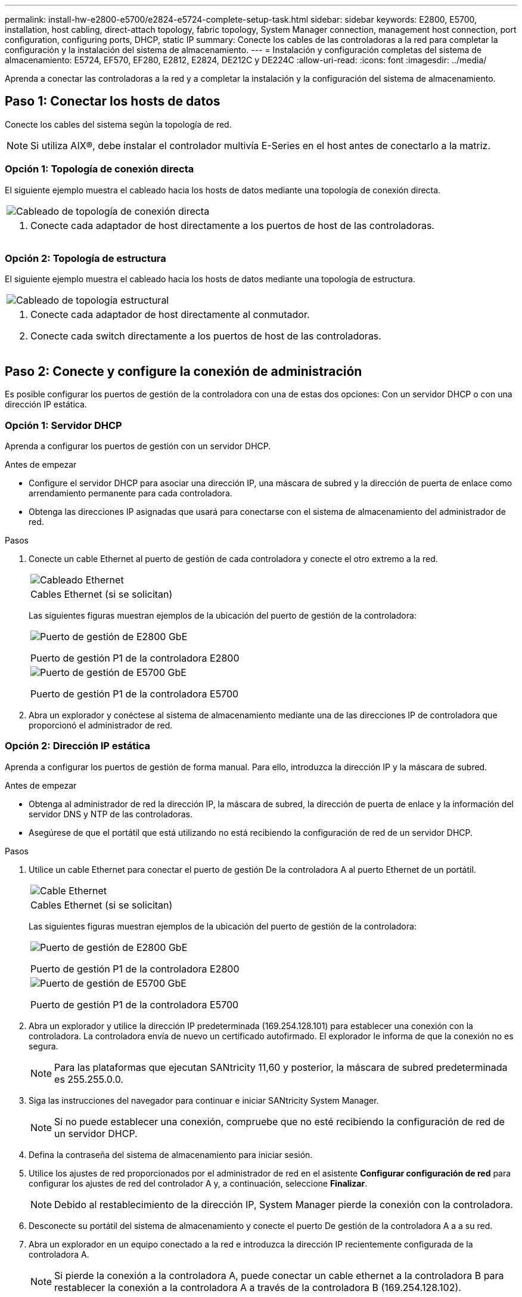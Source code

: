 ---
permalink: install-hw-e2800-e5700/e2824-e5724-complete-setup-task.html 
sidebar: sidebar 
keywords: E2800, E5700, installation, host cabling, direct-attach topology, fabric topology, System Manager connection, management host connection, port configuration, configuring ports, DHCP, static IP 
summary: Conecte los cables de las controladoras a la red para completar la configuración y la instalación del sistema de almacenamiento. 
---
= Instalación y configuración completas del sistema de almacenamiento: E5724, EF570, EF280, E2812, E2824, DE212C y DE224C
:allow-uri-read: 
:icons: font
:imagesdir: ../media/


[role="lead"]
Aprenda a conectar las controladoras a la red y a completar la instalación y la configuración del sistema de almacenamiento.



== Paso 1: Conectar los hosts de datos

Conecte los cables del sistema según la topología de red.


NOTE: Si utiliza AIX®, debe instalar el controlador multivía E-Series en el host antes de conectarlo a la matriz.



=== Opción 1: Topología de conexión directa

El siguiente ejemplo muestra el cableado hacia los hosts de datos mediante una topología de conexión directa.

|===


 a| 
image:../media/2U_DirectTopology.png["Cableado de topología de conexión directa"]
 a| 
. Conecte cada adaptador de host directamente a los puertos de host de las controladoras.


|===


=== Opción 2: Topología de estructura

El siguiente ejemplo muestra el cableado hacia los hosts de datos mediante una topología de estructura.

|===


 a| 
image:../media/2U_FabricTopology.png["Cableado de topología estructural"]
 a| 
. Conecte cada adaptador de host directamente al conmutador.
. Conecte cada switch directamente a los puertos de host de las controladoras.


|===


== Paso 2: Conecte y configure la conexión de administración

Es posible configurar los puertos de gestión de la controladora con una de estas dos opciones: Con un servidor DHCP o con una dirección IP estática.



=== Opción 1: Servidor DHCP

Aprenda a configurar los puertos de gestión con un servidor DHCP.

.Antes de empezar
* Configure el servidor DHCP para asociar una dirección IP, una máscara de subred y la dirección de puerta de enlace como arrendamiento permanente para cada controladora.
* Obtenga las direcciones IP asignadas que usará para conectarse con el sistema de almacenamiento del administrador de red.


.Pasos
. Conecte un cable Ethernet al puerto de gestión de cada controladora y conecte el otro extremo a la red.
+
|===


 a| 
image:../media/cable_ethernet_inst-hw-e2800-e5700.png["Cableado Ethernet"]
 a| 
Cables Ethernet (si se solicitan)

|===
+
Las siguientes figuras muestran ejemplos de la ubicación del puerto de gestión de la controladora:

+
|===


 a| 
image:../media/e2800_mgmt_ports.png["Puerto de gestión de E2800 GbE"]

Puerto de gestión P1 de la controladora E2800
 a| 
image:../media/e5700_mgmt_ports.png["Puerto de gestión de E5700 GbE"]

Puerto de gestión P1 de la controladora E5700

|===
. Abra un explorador y conéctese al sistema de almacenamiento mediante una de las direcciones IP de controladora que proporcionó el administrador de red.




=== Opción 2: Dirección IP estática

Aprenda a configurar los puertos de gestión de forma manual. Para ello, introduzca la dirección IP y la máscara de subred.

.Antes de empezar
* Obtenga al administrador de red la dirección IP, la máscara de subred, la dirección de puerta de enlace y la información del servidor DNS y NTP de las controladoras.
* Asegúrese de que el portátil que está utilizando no está recibiendo la configuración de red de un servidor DHCP.


.Pasos
. Utilice un cable Ethernet para conectar el puerto de gestión De la controladora A al puerto Ethernet de un portátil.
+
|===


 a| 
image:../media/cable_ethernet_inst-hw-e2800-e5700.png["Cable Ethernet"]
 a| 
Cables Ethernet (si se solicitan)

|===
+
Las siguientes figuras muestran ejemplos de la ubicación del puerto de gestión de la controladora:

+
|===


 a| 
image:../media/e2800_mgmt_ports.png["Puerto de gestión de E2800 GbE"]

Puerto de gestión P1 de la controladora E2800
 a| 
image:../media/e5700_mgmt_ports.png["Puerto de gestión de E5700 GbE"]

Puerto de gestión P1 de la controladora E5700

|===
. Abra un explorador y utilice la dirección IP predeterminada (169.254.128.101) para establecer una conexión con la controladora. La controladora envía de nuevo un certificado autofirmado. El explorador le informa de que la conexión no es segura.
+

NOTE: Para las plataformas que ejecutan SANtricity 11,60 y posterior, la máscara de subred predeterminada es 255.255.0.0.

. Siga las instrucciones del navegador para continuar e iniciar SANtricity System Manager.
+

NOTE: Si no puede establecer una conexión, compruebe que no esté recibiendo la configuración de red de un servidor DHCP.

. Defina la contraseña del sistema de almacenamiento para iniciar sesión.
. Utilice los ajustes de red proporcionados por el administrador de red en el asistente *Configurar configuración de red* para configurar los ajustes de red del controlador A y, a continuación, seleccione *Finalizar*.
+

NOTE: Debido al restablecimiento de la dirección IP, System Manager pierde la conexión con la controladora.

. Desconecte su portátil del sistema de almacenamiento y conecte el puerto De gestión de la controladora A a a su red.
. Abra un explorador en un equipo conectado a la red e introduzca la dirección IP recientemente configurada de la controladora A.
+

NOTE: Si pierde la conexión a la controladora A, puede conectar un cable ethernet a la controladora B para restablecer la conexión a la controladora A a través de la controladora B (169.254.128.102).

. Inicie sesión con la contraseña que ha configurado anteriormente.
+
Se mostrará el asistente Configure Network Settings.

. Utilice los ajustes de red proporcionados por el administrador de red en el asistente *Configurar configuración de red* para configurar los ajustes de red del controlador B y, a continuación, seleccione *Finalizar*.
. Conecte el controlador B a la red.
. Valide la configuración de red de la controladora B introduciendo la dirección IP recientemente configurada de la controladora B en un explorador.
+

NOTE: Si se pierde la conexión con la controladora B, puede utilizar la conexión validada previamente a la controladora A para restablecer la conexión a la controladora B a través de la controladora A.





== Paso 3: Configure el sistema de almacenamiento

Después de instalar el hardware, use el software SANtricity para configurar y gestionar el sistema de almacenamiento.

.Antes de empezar
* Configure los puertos de gestión.
* Verifique y registre su contraseña y direcciones IP.


.Pasos
. Use el software SANtricity para configurar y gestionar las cabinas de almacenamiento.
. En la configuración de red más simple, conecte la controladora a un explorador web y utilice System Manager de SANtricity para gestionar una sola cabina de almacenamiento serie E2800 o E5700.


|===


 a| 
image:../media/management_s_g2285tation_inst-hw-e2800-e5700_g2285.png["Acceda a System Manager para configurar los puertos de gestión"]
 a| 
Para acceder a System Manager, utilice las mismas direcciones IP que se usaron para configurar los puertos de gestión.

|===
